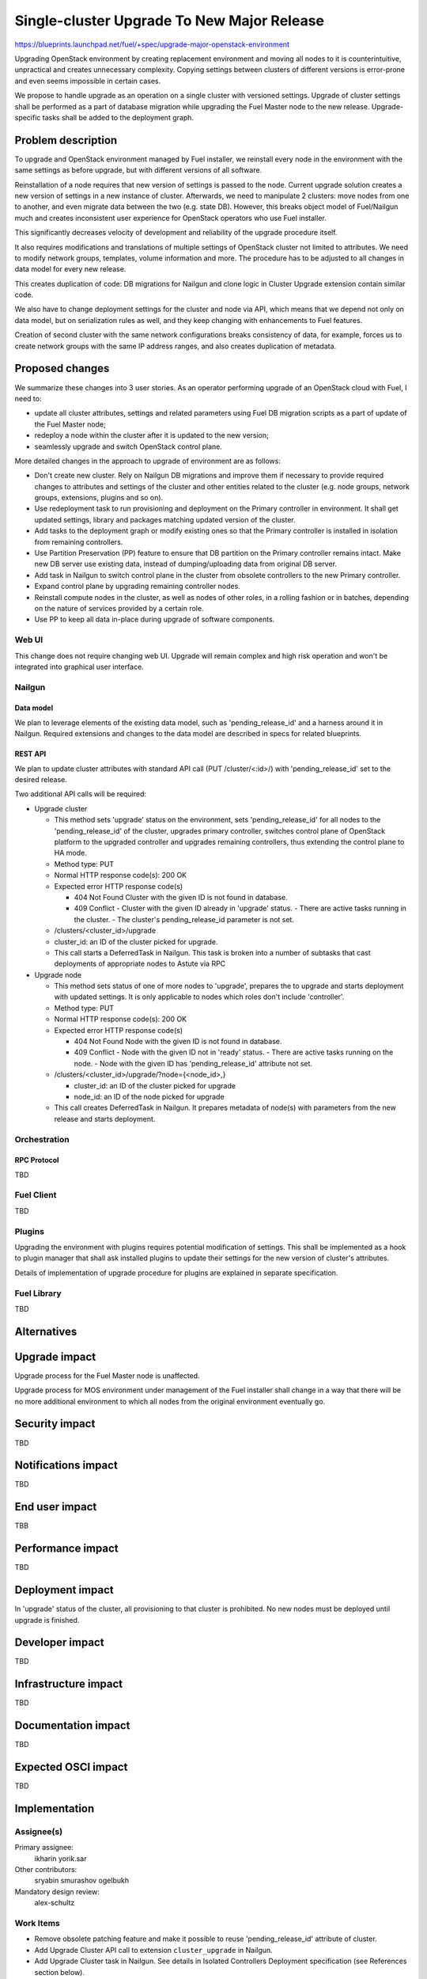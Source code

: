 ..
 This work is licensed under a Creative Commons Attribution 3.0 Unported
 License.

 http://creativecommons.org/licenses/by/3.0/legalcode

===========================================
Single-cluster Upgrade To New Major Release
===========================================

https://blueprints.launchpad.net/fuel/+spec/upgrade-major-openstack-environment

Upgrading OpenStack environment by creating replacement environment and moving
all nodes to it is counterintuitive, unpractical and creates unnecessary
complexity. Copying settings between clusters of different versions is
error-prone and even seems impossible in certain cases.

We propose to handle upgrade as an operation on a single cluster with versioned
settings. Upgrade of cluster settings shall be performed as a part of database
migration while upgrading the Fuel Master node to the new release.
Upgrade-specific tasks shall be added to the deployment graph.


-------------------
Problem description
-------------------

To upgrade and OpenStack environment managed by Fuel installer, we reinstall
every node in the environment with the same settings as before upgrade, but
with different versions of all software.

Reinstallation of a node requires that new version of settings is passed to the
node. Current upgrade solution creates a new version of settings in a new
instance of cluster. Afterwards, we need to manipulate 2 clusters: move nodes
from one to another, and even migrate data between the two (e.g. state DB).
However, this breaks object model of Fuel/Nailgun much and creates inconsistent
user experience for OpenStack operators who use Fuel installer.

This significantly decreases velocity of development and reliability of the
upgrade procedure itself.

It also requires modifications and translations of multiple settings of
OpenStack cluster not limited to attributes. We need to modify network groups,
templates, volume information and more. The procedure has to be adjusted to all
changes in data model for every new release.

This creates duplication of code: DB migrations for Nailgun and clone logic in
Cluster Upgrade extension contain similar code.

We also have to change deployment settings for the cluster and node via API,
which means that we depend not only on data model, but on serialization rules
as well, and they keep changing with enhancements to Fuel features.

Creation of second cluster with the same network configurations breaks
consistency of data, for example, forces us to create network groups with the
same IP address ranges, and also creates duplication of metadata.


----------------
Proposed changes
----------------

We summarize these changes into 3 user stories. As an operator performing
upgrade of an OpenStack cloud with Fuel, I need to:

* update all cluster attributes, settings and related parameters using Fuel DB
  migration scripts as a part of update of the Fuel Master node;

* redeploy a node within the cluster after it is updated to the new version;

* seamlessly upgrade and switch OpenStack control plane.

More detailed changes in the approach to upgrade of environment are as follows:

* Don't create new cluster. Rely on Nailgun DB migrations and improve them if
  necessary to provide required changes to attributes and settings of the
  cluster and other entities related to the cluster (e.g. node groups, network
  groups, extensions, plugins and so on).

* Use redeployment task to run provisioning and deployment on the Primary
  controller in environment. It shall get updated settings, library and
  packages matching updated version of the cluster.

* Add tasks to the deployment graph or modify existing ones so that the Primary
  controller is installed in isolation from remaining controllers.

* Use Partition Preservation (PP) feature to ensure that DB partition on the
  Primary controller remains intact. Make new DB server use existing data,
  instead of dumping/uploading data from original DB server.

* Add task in Nailgun to switch control plane in the cluster from obsolete
  controllers to the new Primary controller.

* Expand control plane by upgrading remaining controller nodes.

* Reinstall compute nodes in the cluster, as well as nodes of other roles, in a
  rolling fashion or in batches, depending on the nature of services provided
  by a certain role.

* Use PP to keep all data in-place during upgrade of software components.

Web UI
======

This change does not require changing web UI. Upgrade will remain complex and
high risk operation and won't be integrated into graphical user interface.


Nailgun
=======

Data model
----------

We plan to leverage elements of the existing data model, such as
'pending_release_id' and a harness around it in Nailgun. Required extensions
and changes to the data model are described in specs for related blueprints.

REST API
--------

We plan to update cluster attributes with standard API call (PUT
/cluster/<:id>/) with 'pending_release_id' set to the desired release.

Two additional API calls will be required:

* Upgrade cluster

  * This method sets 'upgrade' status on the environment, sets
    'pending_release_id' for all nodes to the 'pending_release_id' of the
    cluster, upgrades primary  controller, switches control plane of
    OpenStack platform to the upgraded controller and upgrades remaining
    controllers, thus extending the control plane to HA mode.

  * Method type: PUT

  * Normal HTTP response code(s): 200 OK

  * Expected error HTTP response code(s)

    * 404 Not Found
      Cluster with the given ID is not found in database.

    * 409 Conflict
      - Cluster with the given ID already in 'upgrade' status.
      - There are active tasks running in the cluster.
      - The cluster's pending_release_id parameter is not set.

  * /clusters/<cluster_id>/upgrade

  * cluster_id: an ID of the cluster picked for upgrade.

  * This call starts a DeferredTask in Nailgun. This task is broken into a
    number of subtasks that cast deployments of appropriate nodes to Astute
    via RPC

* Upgrade node

  * This method sets status of one of more nodes to 'upgrade', prepares
    the to upgrade and starts deployment with updated settings. It is only
    applicable to nodes which roles don't include 'controller'.

  * Method type: PUT

  * Normal HTTP response code(s): 200 OK

  * Expected error HTTP response code(s)

    * 404 Not Found
      Node with the given ID is not found in database.

    * 409 Conflict
      - Node with the given ID not in 'ready' status.
      - There are active tasks running on the node.
      - Node with the given ID has 'pending_release_id' attribute not set.

  * /clusters/<cluster_id>/upgrade/?node={<node_id>,}

    * cluster_id: an ID of the cluster picked for upgrade

    * node_id: an ID of the node picked for upgrade

  * This call creates DeferredTask in Nailgun. It prepares metadata of
    node(s) with parameters from the new release and starts deployment.

Orchestration
=============

RPC Protocol
------------

TBD

Fuel Client
===========

TBD

Plugins
=======

Upgrading the environment with plugins requires potential modification of
settings. This shall be implemented as a hook to plugin manager that shall ask
installed plugins to update their settings for the new version of cluster's
attributes.

Details of implementation of upgrade procedure for plugins are explained in
separate specification.

Fuel Library
============

TBD

------------
Alternatives
------------


--------------
Upgrade impact
--------------

Upgrade process for the Fuel Master node is unaffected.

Upgrade process for MOS environment under management of the Fuel installer
shall change in a way that there will be no more additional environment to
which all nodes from the original environment eventually go.

---------------
Security impact
---------------

TBD

--------------------
Notifications impact
--------------------

TBD

---------------
End user impact
---------------

TBB

------------------
Performance impact
------------------

TBD

-----------------
Deployment impact
-----------------

In 'upgrade' status of the cluster, all provisioning to that cluster is
prohibited. No new nodes must be deployed until upgrade is finished.

----------------
Developer impact
----------------

TBD

---------------------
Infrastructure impact
---------------------

TBD

--------------------
Documentation impact
--------------------

TBD

--------------------
Expected OSCI impact
--------------------

TBD

--------------
Implementation
--------------

Assignee(s)
===========

Primary assignee:
  ikharin
  yorik.sar

Other contributors:
  sryabin
  smurashov
  ogelbukh

Mandatory design review:
  alex-schultz

Work Items
==========

* Remove obsolete patching feature and make it possible to reuse
  'pending_release_id' attribute of cluster.

* Add Upgrade Cluster API call to extension ``cluster_upgrade`` in Nailgun.

* Add Upgrade Cluster task in Nailgun. See details in Isolated Controllers
  Deployment specification (see References section below).

* Add Upgrade Cluster Serializers in Nailgun.

* Extend Node data model with ``release_id`` and ``pending_release_id``
  attributes.

* Add Upgrade Node task in Nailgun. See details in Upgrade Redeploy Node
  specification (see References section below).

* Add Upgrade Node Serializers in Nailgun.

* Create system test for Upgrade Cluster API call.

* Create system test for Upgrade Node API call.

* Update documentation - Operations Guide section.

Dependencies
============

TBD

------------
Testing, QA
------------

TBD

Acceptance criteria
===================

TBD

----------
References
----------

* https://bugs.launchpad.net/fuel/+bug/1473047 -- this bug prevents us from
  using different node groups for upgraded nodes, as we need to use the same
  network groups for original and upgraded nodes.

* https://blueprints.launchpad.net/fuel/+spec/isolated-controllers-deployment
  -- Isolated Controllers Deployment blueprint and specification.

* https://blueprints.launchpad.net/fuel/+spec/upgrade-redeploy-node -- Upgrade
  Redeploy Node blueprint and specification.

